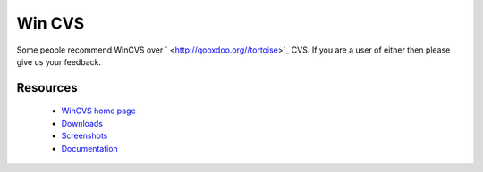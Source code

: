 
.. _../pages/guide/wincvs#win_cvs:

Win CVS
*******

Some people recommend WinCVS over ` <http://qooxdoo.org//tortoise>`_ CVS. If you are a user of either
then please give us your feedback.

.. _../pages/guide/wincvs#resources:

Resources
=========

  * `WinCVS home page <http://www.wincvs.org/>`_
  * `Downloads <http://www.wincvs.org/download.html>`_
  * `Screenshots <http://www.wincvs.org/shots.html>`_
  * `Documentation <http://www.wincvs.org/doc.html>`_